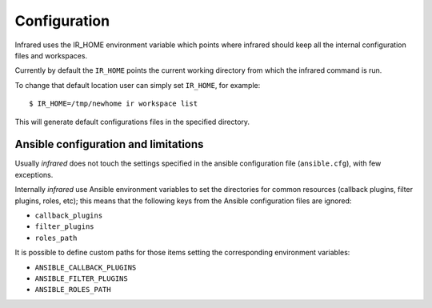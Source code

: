 Configuration
=============

Infrared uses the IR_HOME environment variable which points where infrared
should keep all the internal configuration files and workspaces.

Currently by default the ``IR_HOME`` points the current working directory
from which the infrared command is run.

To change that default location user can simply set ``IR_HOME``, for example::

    $ IR_HOME=/tmp/newhome ir workspace list


This will generate default configurations files in the specified directory.

Ansible configuration and limitations
-------------------------------------
Usually `infrared` does not touch the settings specified in the ansible configuration
file (``ansible.cfg``), with few exceptions.

Internally `infrared` use Ansible environment variables to set the directories
for common resources (callback plugins, filter plugins, roles, etc); this means
that the following keys from the Ansible configuration files are ignored:

* ``callback_plugins``
* ``filter_plugins``
* ``roles_path``

It is possible to define custom paths for those items setting the corresponding
environment variables:

* ``ANSIBLE_CALLBACK_PLUGINS``
* ``ANSIBLE_FILTER_PLUGINS``
* ``ANSIBLE_ROLES_PATH``
